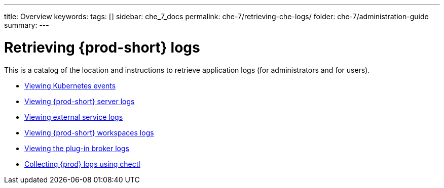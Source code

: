 ---
title: Overview
keywords:
tags: []
sidebar: che_7_docs
permalink: che-7/retrieving-che-logs/
folder: che-7/administration-guide
summary:
---

:parent-context-of-retrieving-che-logs: {context}

[id='retrieving-{prod-id-short}-logs']
= Retrieving {prod-short} logs

:context: retrieving-che-logs

This is a catalog of the location and instructions to retrieve application logs (for administrators and for users).

* link:{site-baseurl}che-7/viewing-kubernetes-events[Viewing Kubernetes events]
* link:{site-baseurl}che-7/viewing-che-server-logs[Viewing {prod-short} server logs]
* link:{site-baseurl}che-7/viewing-external-service-logs[Viewing external service logs]
* link:{site-baseurl}che-7/viewing-che-workspaces-logs[Viewing {prod-short} workspaces logs]
* link:{site-baseurl}che-7/viewing-plug-in-broker-logs[Viewing the plug-in broker logs]
* link:{site-baseurl}che-7/collecting-logs-using-chectl[Collecting {prod} logs using chectl]

// TODO: include::proc_viewing-che-operator-logs.adoc[leveloffset=+1]

// TODO: include::proc_viewing-chectl-logs.adoc[leveloffset=+1]

:context: {parent-context-of-retrieving-che-logs}

